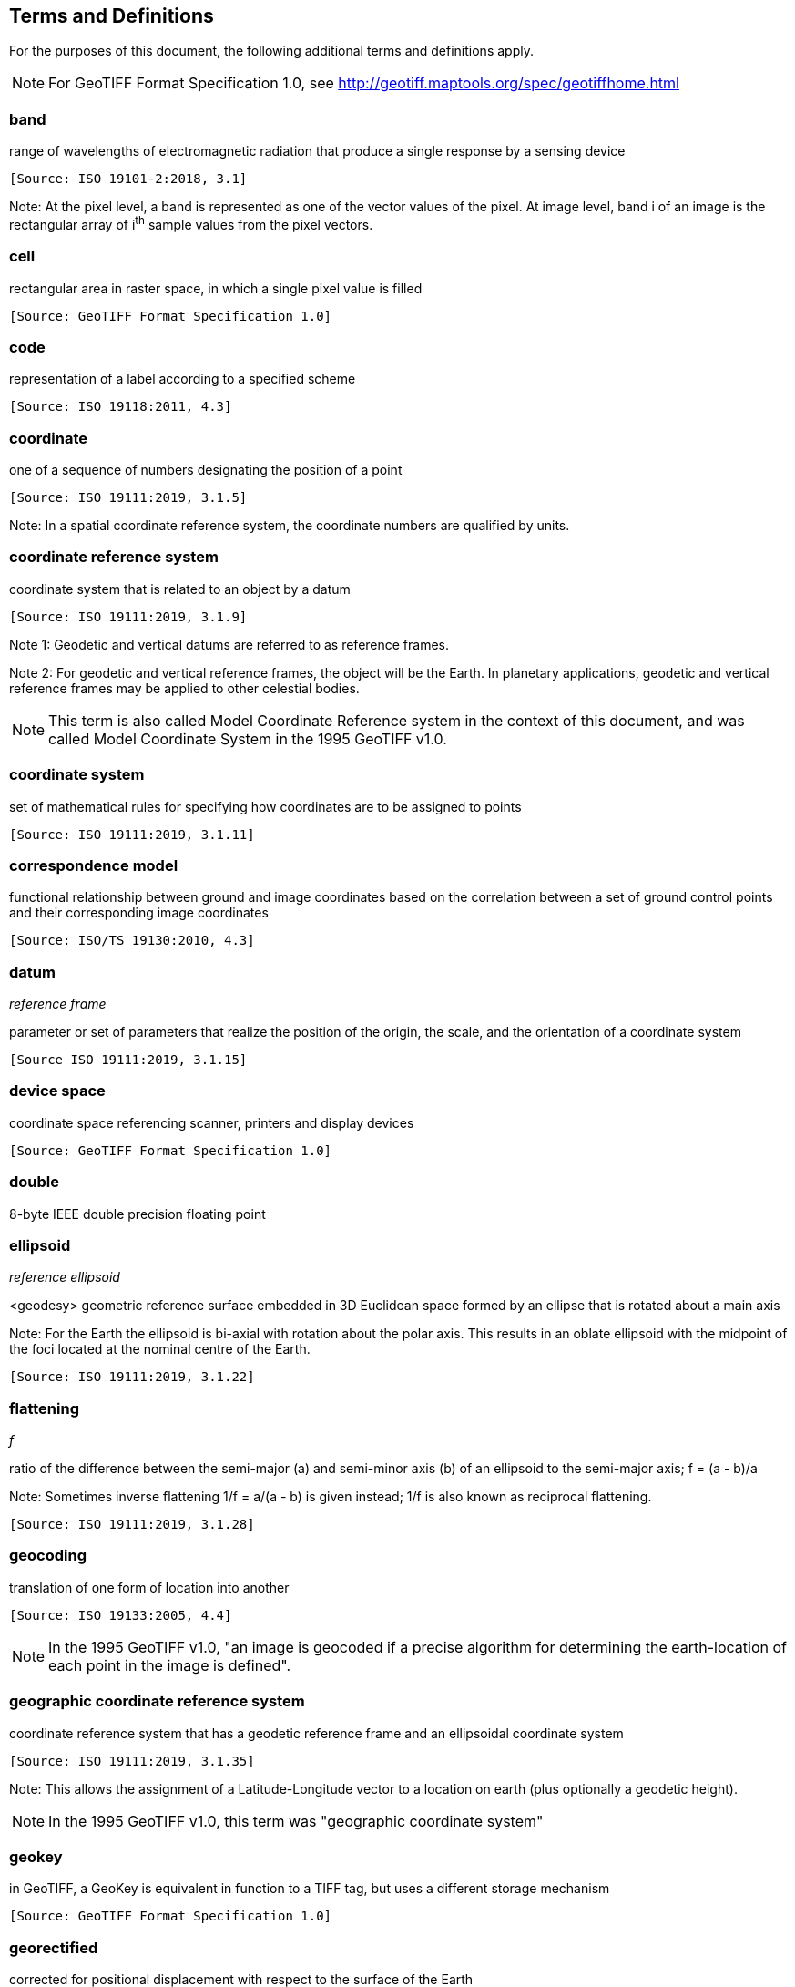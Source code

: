 == Terms and Definitions
For the purposes of this document, the following additional terms and definitions apply.

NOTE: For GeoTIFF Format Specification 1.0, see http://geotiff.maptools.org/spec/geotiffhome.html

=== band
range of wavelengths of electromagnetic radiation that produce a single response by a sensing device

 [Source: ISO 19101-2:2018, 3.1]

Note: At the pixel level, a band is represented as one of the vector values of the pixel. At image level, band i of an image is the rectangular array of i^th^ sample values from the pixel vectors.

=== cell
rectangular area in raster space, in which a single pixel value is filled

 [Source: GeoTIFF Format Specification 1.0]

=== code
representation of a label according to a specified scheme

 [Source: ISO 19118:2011, 4.3]

=== coordinate
one of a sequence of numbers designating the position of a point

 [Source: ISO 19111:2019, 3.1.5]

Note: In a spatial coordinate reference system, the coordinate numbers are qualified by units.

=== coordinate reference system
coordinate system that is related to an object by a datum

 [Source: ISO 19111:2019, 3.1.9]
 
Note 1:	 Geodetic and vertical datums are referred to as reference frames.

Note 2:	For geodetic and vertical reference frames, the object will be the Earth. In planetary applications, geodetic and vertical reference frames may be applied to other celestial bodies.

NOTE: This term is also called Model Coordinate Reference system in the context of this document, and was called Model Coordinate System in the 1995 GeoTIFF v1.0.

=== coordinate system
set of mathematical rules for specifying how coordinates are to be assigned to points

 [Source: ISO 19111:2019, 3.1.11]

=== correspondence model
functional relationship between ground and image coordinates based on the correlation between a set of ground control points and their corresponding image coordinates

 [Source: ISO/TS 19130:2010, 4.3]

=== datum
__reference frame__

parameter or set of parameters that realize the position of the origin, the scale, and the orientation of a coordinate system

 [Source ISO 19111:2019, 3.1.15]

=== device space
coordinate space referencing scanner, printers and display devices

 [Source: GeoTIFF Format Specification 1.0]

=== double
8-byte IEEE double precision floating point

=== ellipsoid
__reference ellipsoid__

<geodesy> geometric reference surface embedded in 3D Euclidean space formed by an ellipse that is rotated about a main axis

Note: 	For the Earth the ellipsoid is bi-axial with rotation about the polar axis. This results in an oblate ellipsoid with the midpoint of the foci located at the nominal centre of the Earth.

 [Source: ISO 19111:2019, 3.1.22]

=== flattening
__f__

ratio of the difference between the semi-major (a) and semi-minor axis (b) of an ellipsoid to the semi-major axis; f = (a - b)/a

Note:	Sometimes inverse flattening 1/f = a/(a - b) is given instead; 1/f is also known as reciprocal flattening.

 [Source: ISO 19111:2019, 3.1.28]

=== geocoding
translation of one form of location into another

 [Source: ISO 19133:2005, 4.4]

NOTE: In the 1995 GeoTIFF v1.0, "an image is geocoded if a precise algorithm for determining the earth-location of each point in the image is defined".

=== geographic coordinate reference system
coordinate reference system that has a geodetic reference frame and an ellipsoidal coordinate system

 [Source: ISO 19111:2019, 3.1.35]

Note: This allows the assignment of a Latitude-Longitude vector to a location on earth (plus optionally a geodetic height).

NOTE: In the 1995 GeoTIFF v1.0, this term was "geographic coordinate system"

=== geokey
in GeoTIFF, a GeoKey is equivalent in function to a TIFF tag, but uses a different storage mechanism

 [Source: GeoTIFF Format Specification 1.0]

=== georectified
corrected for positional displacement with respect to the surface of the Earth

 [Source: ISO 19115-2:2019, 3.11]

=== georeferencing
geopositioning an object using a Correspondence Model derived from a set of points for which both ground and image coordinates are known

 [Source: ISO 19130:2010, 4.37]

NOTE: In the 1995 GeoTIFF v1.0, "An image is georeferenced if the location of its pixels in
some model space is defined, but the transformation
tying model space to the earth is not known".

=== GeoTIFF

standard for storing georeference and geocoding information in a TIFF 6.0 compliant raster file

 [Source: GeoTIFF Format Specification 1.0]

=== grid

network composed of two or more sets of curves in which the members of each set intersect the members of the other sets in an algorithmic way

Note: 	The curves partition a space into grid cells.

 [Source: ISO 19123:2005, 4.1.23]

=== imagery

representation of phenomena as images produced electronically and/or optical techniques

Note:	In this document, it is assumed that the phenomena have been sensed or detected by one or more devices such as radar, cameras, photometers, and infra-red and multispectral scanners

 [Source: ISO 19101-2:2018, 3.14]

Note: In this document, imagery also includes the result of geographic analysis and processing, e.g. digital elevation models.

=== meridian

intersection of an ellipsoid by a plane containing the shortest axis of the ellipsoid

Note: 	This term is generally used the describe the pole-to-pole arc rather than the complete closed figure.

 [Source: ISO 19111:2019, 3.1.42]


=== metadata

information about a resource

 [Source: ISO 19115-1:2014, 4.10]


=== model space

space in a coordinate reference system related to the earth or a part of the earth

=== mosaic

an image composed of two or more separately collected (sensed) images

Note:	Additional metadata may be used to identify the cut-lines (boundaries and parameters for the images used to compose the mosaic).

=== orthoimage

image in which by orthogonal projection to a reference surface, displacement of image points due to sensor orientation and terrain relief has been removed

Note:	The amount of displacement depends on the resolution and the level of detail of the elevation information and on the software implementation.

 [Source: ISO 19101-2:2018, 3.25]

=== orthorectified grid

georectified grid created using ground control points and elevation data where constant scale is maintained throughout the grid

=== parallel

line of constant latitude, parallel to the equator

 [Source: GeoTIFF Format Specification 1.0]

=== pixel

smallest element of a digital image to which attributes are assigned.

Note 1: This term originated as a contraction of “picture element”.

Note 2: Related to the concept of a grid cell.

 [Source: ISO 19101-2:2008, 3.28]

=== prime meridian
meridian from which the longitudes of other meridians are quantified

 [Source: ISO 19111:2019, 3.1.50]

=== projected coordinate reference system
coordinate reference system derived from a geographic coordinate reference system by applying a map projection

Note 1:  	May be two- or three-dimensional, the dimension being equal to that of the geographic coordinate reference system from which it is derived.

Note 2: 	In the three-dimensional case the horizontal coordinates (geodetic latitude and geodetic longitude coordinates) are projected to northing and easting and the ellipsoidal height is unchanged.

 [Source ISO 19111:2019, 3.1.51]

NOTE: In the 1995 GeoTIFF v1.0, this term was "projected coordinate system"

=== projection
projected coordinate reference system

coordinate conversion from an ellipsoidal coordinate system to a plane

 [Source: ISO 19111:2019, 3.1.40]

=== raster
__raster space__

usually rectangular pattern of parallel scanning lines forming or corresponding to the display on a cathode ray tube

 Note:	A raster is a type of grid.

 [Source: ISO 19123:2005, 4.1.30]

NOTE: In the 1995 GeoTIFF v1.0, "A continuous planar space in which pixel values are
visually realized."

=== rational

in TIFF format, a _rational_ value is a fractional value represented by the ratio of two unsigned 4-byte integers

 [Source: GeoTIFF Format Specification 1.0]

=== rectified grid
__georectified grid__

grid for which there is an affine transformation between the grid coordinates and the coordinates of an external coordinate reference system

Note:	If the coordinate reference system is related to the earth by a datum, the grid is a georectified grid.

 [Source: ISO 19123:2005, 4.1.32]

=== referenceable grid

grid associated with a transformation that can be used to convert grid coordinate values to values of coordinates referenced to an external coordinate reference system

 Note: If the coordinate reference system is related to the earth by a datum, the grid is a georeferenceable grid.

 [Source: ISO 19123:2005, 4.1.33]

=== short
2-byte IEEE signed integer

=== tag

in TIFF format, a tag is packet of numerical or ASCII values, which have a numerical "Tag" ID indicating their information content

 [Source: GeoTIFF Format Specification 1.0]

=== vertical coordinate reference system

one-dimensional coordinate reference system based on a vertical reference frame

 [Source: ISO 19111:2019, 3.1.70]
